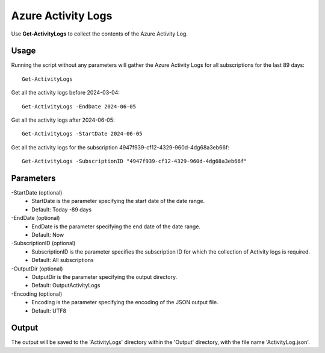 Azure Activity Logs
=======
Use **Get-ActivityLogs** to collect the contents of the Azure Activity Log.

Usage
""""""""""""""""""""""""""
Running the script without any parameters will gather the Azure Activity Logs for all subscriptions for the last 89 days:
::

   Get-ActivityLogs

Get all the activity logs before 2024-03-04:
::

   Get-ActivityLogs -EndDate 2024-06-05

Get all the activity logs after 2024-06-05:
::

   Get-ActivityLogs -StartDate 2024-06-05

Get all the activity logs for the subscription 4947f939-cf12-4329-960d-4dg68a3eb66f:
::

   Get-ActivityLogs -SubscriptionID "4947f939-cf12-4329-960d-4dg68a3eb66f"

Parameters
""""""""""""""""""""""""""
-StartDate (optional)
    - StartDate is the parameter specifying the start date of the date range.
    - Default: Today -89 days

-EndDate (optional)
    - EndDate is the parameter specifying the end date of the date range.
    - Default: Now

-SubscriptionID (optional)
    - SubscriptionID is the parameter specifies the subscription ID for which the collection of Activity logs is required.
    - Default: All subscriptions

-OutputDir (optional)
    - OutputDir is the parameter specifying the output directory.
    - Default: Output\ActivityLogs

-Encoding (optional)
    - Encoding is the parameter specifying the encoding of the JSON output file.
    - Default: UTF8

Output
""""""""""""""""""""""""""
The output will be saved to the 'ActivityLogs' directory within the 'Output' directory, with the file name 'ActivityLog.json'.
